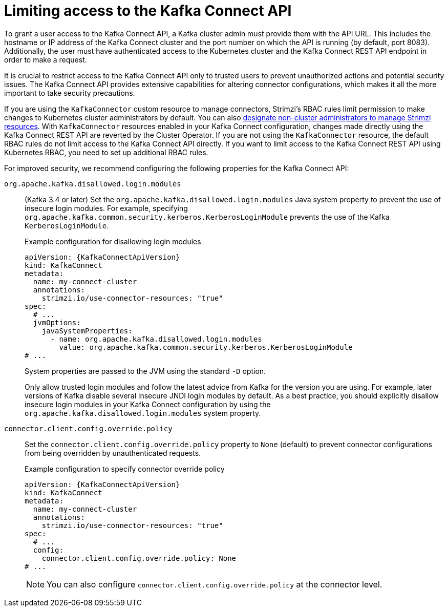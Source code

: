// This assembly is included in the following assemblies:
//
// assembly-deploy-kafka-connect-with-plugins.adoc

[id='con-securing-kafka-connect-api-{context}']
= Limiting access to the Kafka Connect API

[role="_abstract"]
To grant a user access to the Kafka Connect API, a Kafka cluster admin must provide them with the API URL. 
This includes the hostname or IP address of the Kafka Connect cluster and the port number on which the API is running (by default, port 8083). 
Additionally, the user must have authenticated access to the Kubernetes cluster and the Kafka Connect REST API endpoint in order to make a request.

It is crucial to restrict access to the Kafka Connect API only to trusted users to prevent unauthorized actions and potential security issues. 
The Kafka Connect API provides extensive capabilities for altering connector configurations, which makes it all the more important to take security precautions.

If you are using the `KafkaConnector` custom resource to manage connectors, Strimzi's RBAC rules limit permission to make changes to Kubernetes cluster administrators by default.
You can also xref:adding-users-the-strimzi-admin-role-str[designate non-cluster administrators to manage Strimzi resources].  
With `KafkaConnector` resources enabled in your Kafka Connect configuration, changes made directly using the Kafka Connect REST API are reverted by the Cluster Operator.
If you are not using the `KafkaConnector` resource, the default RBAC rules do not limit access to the Kafka Connect API directly.
If you want to limit access to the Kafka Connect REST API using Kubernetes RBAC, you need to set up additional RBAC rules. 

For improved security, we recommend configuring the following properties for the Kafka Connect API:

`org.apache.kafka.disallowed.login.modules`:: (Kafka 3.4 or later) Set the `org.apache.kafka.disallowed.login.modules` Java system property to prevent the use of insecure login modules. 
For example, specifying `org.apache.kafka.common.security.kerberos.KerberosLoginModule` prevents the use of the Kafka `KerberosLoginModule`.
+
.Example configuration for disallowing login modules
[source,yaml,subs=attributes+]
----
apiVersion: {KafkaConnectApiVersion}
kind: KafkaConnect
metadata:
  name: my-connect-cluster
  annotations:
    strimzi.io/use-connector-resources: "true" 
spec:
  # ...
  jvmOptions:
    javaSystemProperties:
      - name: org.apache.kafka.disallowed.login.modules
        value: org.apache.kafka.common.security.kerberos.KerberosLoginModule
# ...      
----
+
System properties are passed to the JVM using the standard `-D` option.
+
Only allow trusted login modules and follow the latest advice from Kafka for the version you are using.
For example, later versions of Kafka disable several insecure JNDI login modules by default. 
As a best practice, you should explicitly disallow insecure login modules in your Kafka Connect configuration by using the `org.apache.kafka.disallowed.login.modules` system property.

`connector.client.config.override.policy`:: Set the `connector.client.config.override.policy` property to `None` (default) to prevent connector configurations from being overridden by unauthenticated requests. 
+
.Example configuration to specify connector override policy
[source,yaml,subs=attributes+]
----
apiVersion: {KafkaConnectApiVersion}
kind: KafkaConnect
metadata:
  name: my-connect-cluster
  annotations:
    strimzi.io/use-connector-resources: "true" 
spec:
  # ...
  config:
    connector.client.config.override.policy: None
# ...      
----
+
NOTE: You can also configure `connector.client.config.override.policy` at the connector level. 